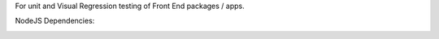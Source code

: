 For unit and Visual Regression testing of Front End packages / apps.




.. image:: https://github.com/CuriBio/frontend-test-utils/workflows/Dev/badge.svg?branch=development
   :alt: Development Branch Build

.. image:: https://codecov.io/gh/CuriBio/frontend-test-utils/branch/development/graph/badge.svg
  :target: https://codecov.io/gh/CuriBio/frontend-test-utils

.. image:: https://img.shields.io/npm/v/@curi-bio/frontend-test-utils.svg
   :target: https://www.npmjs.com/package/@curi-bio/frontend-test-utils
   :alt: npm version

.. image:: https://img.shields.io/npm/dm/@curi-bio/frontend-test-utils.svg
   :target: https://www.npmjs.com/package/@curi-bio/frontend-test-utils
   :alt: monthly downloads on npm

.. image:: https://img.shields.io/badge/pre--commit-enabled-brightgreen?logo=pre-commit&logoColor=white
   :target: https://github.com/pre-commit/pre-commit
   :alt: pre-commit

.. image:: https://img.shields.io/badge/code_style-prettier-ff69b4.svg
   :target: https://github.com/prettier/prettier
   :alt: code style: prettier

NodeJS Dependencies:

.. image:: https://david-dm.org/CuriBio/frontend-test-utils/status.svg
   :target: https://david-dm.org/CuriBio/frontend-test-utils
   :alt: NodeDependency Status

.. image:: https://david-dm.org/CuriBio/frontend-test-utils/dev-status.svg
   :target: https://david-dm.org/CuriBio/frontend-test-utils?type=dev
   :alt: NodeDevDependency Status